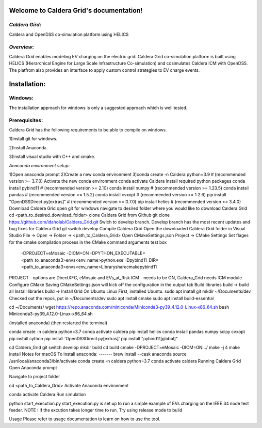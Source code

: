 Welcome to Caldera Grid's documentation!
===================================
*Caldera Gird*:
-------------
Caldera and OpenDSS co-simulation platform using HELICS

*Overview*:
-----------
Caldera Grid enables modeling EV charging on the electric grid. Caldera Grid co-simulation platform is built using HELICS (Hierarchical Engine for Large Scale Infrastructure Co-simulation) and cosimulates Caldera ICM with OpenDSS. The platfrom also provides an interface to apply custom control strategies to EV charge events.

**Installation**:
=============
**Windows**:
------------
The installation approach for windows is only a suggested approach which is well tested.

**Prerequisites**:
----------------
Caldera Grid has the following requirements to be able to compile on windows.

1)Install git for windows.  


2)Install Anaconda.  


3)Install visual studio with C++ and cmake. 


*Anaconda environment setup:*  

1)Open anaconda prompt
2)Create a new conda environment
3)conda create -n Caldera python=3.9      # (recommended version >= 3.7.0)
Activate the new conda environment
conda activate Caldera
Install required python packages
conda install pybind11                  # (recommended version >= 2.10)
conda install numpy                     # (recommended version >= 1.23.5)
conda install pandas                    # (recommended version >= 1.5.2)
conda install cvxopt                    # (recommended version >= 1.2.6)
pip install "OpenDSSDirect.py[extras]"  # (recommended version >= 0.7.0)
pip install helics                      # (recommended version >= 3.4.0)
Download Caldera Grid
open git for windows
navigate to desired folder where you would like to download Caldera Grid
cd <path_to_desired_download_folder>
clone Caldera Grid from Github
git clone https://github.com/idaholab/Caldera_Grid.git
Swich to develop branch. Develop branch has the most recent updates and bug fixes for Caldera Grid
git switch develop
Compile Caldera Grid
Open the downloaded Caldera Grid folder in Visual Studio
File -> Open -> Folder -> <path_to_Caldera_Grid>
Open CMakeSettings.json
Project -> CMake Settings
Set flages for the cmake compilation process in the CMake command arguments test box
 -DPROJECT=eMosaic -DICM=ON -DPYTHON_EXECUTABLE=<path_to_anaconda3>\envs\<env_name>\python.exe -Dpybind11_DIR=<path_to_anaconda3>\envs\<env_name>\Library\share\cmake\pybind11
PROJECT - options are DirectXFC, eMosaic and EVs_at_Risk
ICM - needs to be ON, Caldera_Grid needs ICM module
Configure CMake
Saving CMakeSettings.json will kick off the configuration in the output tab
Build libraries
build -> build all
Install libraries
build -> Install Grid
On Ubuntu Linux
First, installed Ubuntu.
sudo apt inatall git
mkdir ~/Documents/dev
Checked out the repos, put in ~/Documents/dev
sudo apt install cmake
sudo apt install build-essential

cd ~/Documents/
wget https://repo.anaconda.com/miniconda/Miniconda3-py39_4.12.0-Linux-x86_64.sh
bash Miniconda3-py39_4.12.0-Linux-x86_64.sh

(installed anaconda)
(then restarted the terminal)

conda create -n caldera python=3.7
conda activate caldera
pip install helics
conda install pandas numpy scipy cvxopt
pip install cython
pip install 'OpenDSSDirect.py[extras]'
pip install "pybind11[global]"

cd Caldera_Grid
git switch develop
mkdir build
cd build
cmake -DPROJECT=eMosaic -DICM=ON ../
make -j 4
make install
Notes for macOS
To install anaconda:
-------
brew install --cask anaconda
source /usr/local/anaconda3/bin/activate
conda create -n caldera python=3.7
conda activate caldera
Running Caldera Grid
Open Anaconda prompt

Navigate to project folder

cd <path_to_Caldera_Grid>
Activate Anaconda environment

conda activate Caldera
Run simulation

python start_execution.py
start_execution.py is set up to run a simple example of EVs charging on the IEEE 34 node test feeder.
NOTE : If the excution takes longer time to run, Try using release mode to build

Usage
Please refer to usage documentation to learn on how to use the tool.
